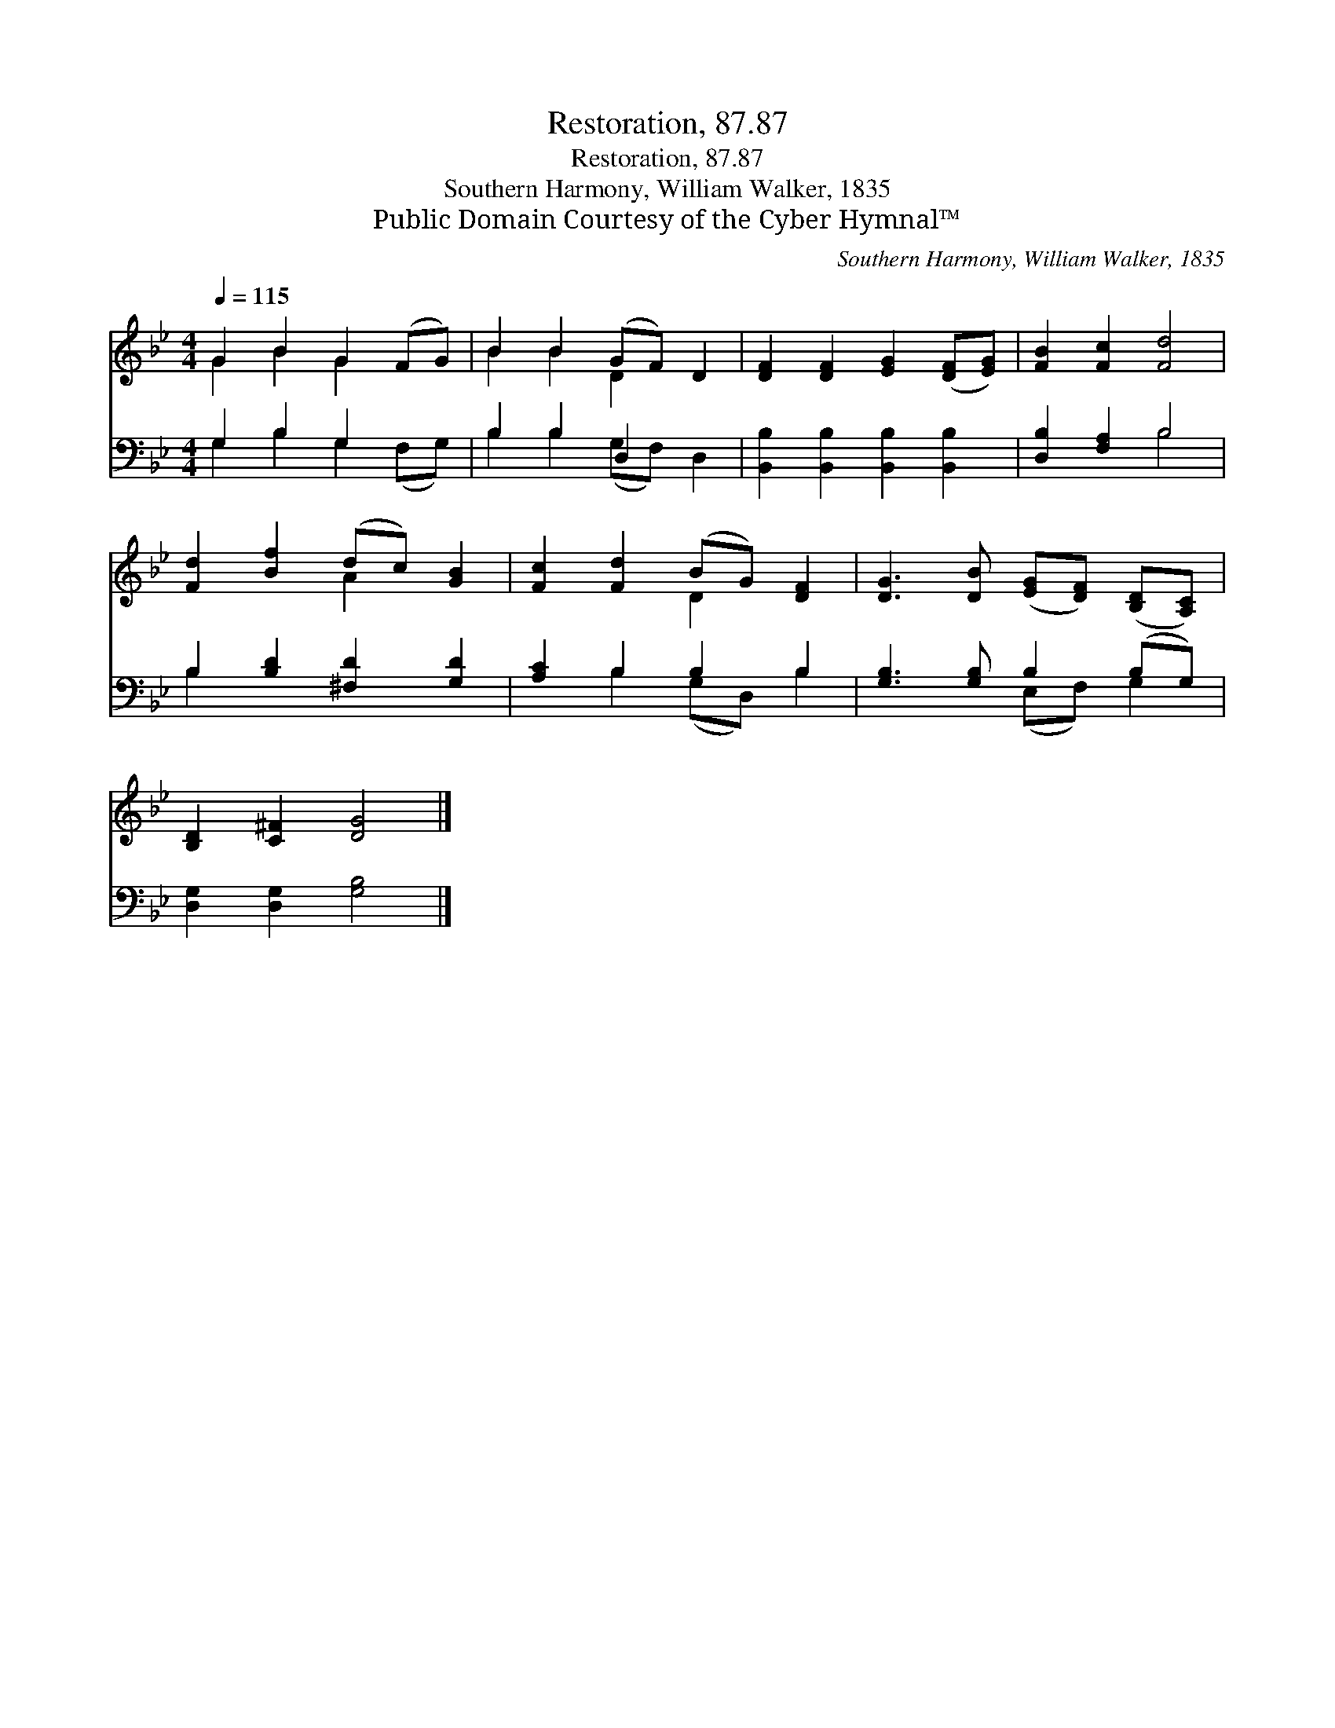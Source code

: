 X:1
T:Restoration, 87.87
T:Restoration, 87.87
T:Southern Harmony, William Walker, 1835
T:Public Domain Courtesy of the Cyber Hymnal™
C:Southern Harmony, William Walker, 1835
Z:Public Domain
Z:Courtesy of the Cyber Hymnal™
%%score ( 1 2 ) ( 3 4 )
L:1/8
Q:1/4=115
M:4/4
K:Bb
V:1 treble 
V:2 treble 
V:3 bass 
V:4 bass 
V:1
 G2 B2 G2 (FG) | B2 B2 (GF) D2 | [DF]2 [DF]2 [EG]2 ([DF][EG]) | [FB]2 [Fc]2 [Fd]4 | %4
 [Fd]2 [Bf]2 (dc) [GB]2 | [Fc]2 [Fd]2 (BG) [DF]2 | [DG]3 [DB] ([EG][DF]) ([B,D][A,C]) | %7
 [B,D]2 [C^F]2 [DG]4 |] %8
V:2
 G2 B2 G2 x2 | B2 B2 D2 x2 | x8 | x8 | x4 A2 x2 | x4 D2 x2 | x8 | x8 |] %8
V:3
 G,2 B,2 G,2 x2 | B,2 B,2 D,2 x2 | [B,,B,]2 [B,,B,]2 [B,,B,]2 [B,,B,]2 | [D,B,]2 [F,A,]2 B,4 | %4
 B,2 [B,D]2 [^F,D]2 [G,D]2 | [A,C]2 B,2 B,2 B,2 | [G,B,]3 [G,B,] B,2 (B,G,) | %7
 [D,G,]2 [D,G,]2 [G,B,]4 |] %8
V:4
 G,2 B,2 G,2 (F,G,) | B,2 B,2 (G,F,) D,2 | x8 | x4 B,4 | B,2 x6 | x2 B,2 (G,D,) B,2 | %6
 x4 (E,F,) G,2 | x8 |] %8

